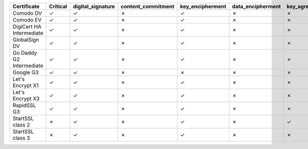 ========================  ==========  ===================  ====================  ==================  ===================  ===============  ===============  ==========  ===============  ===============
Certificate               Critical    digital_signature    content_commitment    key_encipherment    data_encipherment    key_agreement    key_cert_sign    crl_sign    encipher_only    decipher_only
========================  ==========  ===================  ====================  ==================  ===================  ===============  ===============  ==========  ===============  ===============
Comodo DV                 ✓           ✓                    ✗                     ✓                   ✗                    ✗                ✗                ✗           ✗                ✗
Comodo EV                 ✓           ✓                    ✗                     ✓                   ✗                    ✗                ✗                ✗           ✗                ✗
DigiCert HA Intermediate  ✓           ✓                    ✗                     ✓                   ✗                    ✗                ✗                ✗           ✗                ✗
GlobalSign DV             ✓           ✓                    ✗                     ✓                   ✗                    ✗                ✗                ✗           ✗                ✗
Go Daddy G2 Intermediate  ✓           ✓                    ✗                     ✓                   ✗                    ✗                ✗                ✗           ✗                ✗
Google G3                 ✓           ✓                    ✗                     ✗                   ✗                    ✗                ✗                ✗           ✗                ✗
Let's Encrypt X1          ✓           ✓                    ✗                     ✓                   ✗                    ✗                ✗                ✗           ✗                ✗
Let's Encrypt X3          ✓           ✓                    ✗                     ✓                   ✗                    ✗                ✗                ✗           ✗                ✗
RapidSSL G3               ✓           ✓                    ✗                     ✓                   ✗                    ✗                ✗                ✗           ✗                ✗
StartSSL class 2          ✗           ✓                    ✗                     ✓                   ✗                    ✓                ✗                ✗           ✗                ✗
StartSSL class 3          ✗           ✓                    ✗                     ✓                   ✗                    ✗                ✗                ✗           ✗                ✗
========================  ==========  ===================  ====================  ==================  ===================  ===============  ===============  ==========  ===============  ===============